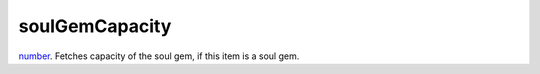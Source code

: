 soulGemCapacity
====================================================================================================

`number`_. Fetches capacity of the soul gem, if this item is a soul gem.

.. _`number`: ../../../lua/type/number.html
